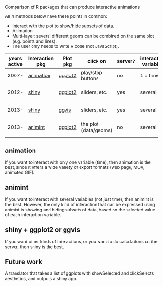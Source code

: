 Comparison of R packages that can produce interactive animations

All 4 methods below have these points in common:

- Interact with the plot to show/hide subsets of data.
- Animation.
- Multi-layer: several different geoms can be combined on the same plot (e.g. points and lines).
- The user only needs to write R code (not JavaScript).

| years active | Interaction pkg | Plot pkg | click on              | server? | interaction variables | main idea           | output               | programming | user LOC | user needs to learn                      |
|--------------+-----------------+----------+-----------------------+---------+-----------------------+---------------------+----------------------+-------------+----------+------------------------------------------|
|        2007- | [[https://github.com/yihui/animation][animation]]       | [[https://github.com/hadley/ggplot2][ggplot2]]  | play/stop buttons     | no      | 1 = time              | R plots in sequence | PNG or video or js   | imperative  |       40 | ani.start(), saveHTML()                  |
|        2012- | [[http://www.rstudio.com/shiny/][shiny]]           | [[https://github.com/hadley/ggplot2][ggplot2]]  | sliders, etc.         | yes     | several               | R server + ggplots  | PNG                  | reactive    |       60 | shinyServer(), shinyUI(), reactive()     |
|        2013- | [[http://www.rstudio.com/shiny/][shiny]]           | [[https://github.com/rstudio/ggvis][ggvis]]    | sliders, etc.         | yes     | several               | R -> vega json      | vega json            | reactive    |      100 | node(), mark_point()                     |
|        2013- | [[https://github.com/tdhock/animint][animint]]         | [[https://github.com/hadley/ggplot2][ggplot2]]  | the plot (data/geoms) | no      | several               | ggplots -> D3       | html/js/json/csv/svg | declarative |       20 | clickSelects, showSelected, gg2animint() |

** animation 

If you want to interact with only one variable (time), then animation
is the best, since it offers a wide variety of export formats (web
page, MOV, animated GIF). 

** animint

If you want to interact with several variables (not just time), then
animint is the best. However, the only kind of interaction that can be
expressed using animint is showing and hiding subsets of data, based
on the selected value of each interaction variable.

** shiny + ggplot2 or ggvis

If you want other kinds of interactions, or you want to do
calculations on the server, then shiny is the best.

** Future work

A translator that takes a list of ggplots with showSelected and
clickSelects aesthetics, and outputs a shiny app.
